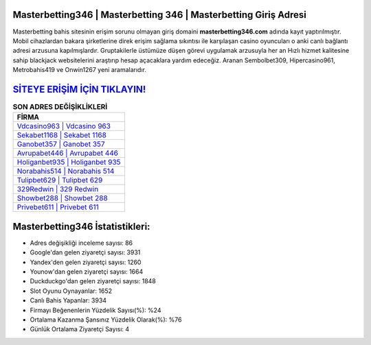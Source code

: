 ﻿Masterbetting346 | Masterbetting 346 | Masterbetting Giriş Adresi
===================================

.. image:: images/masterbetting-giris.jpg
   :width: 600
   
Masterbetting bahis sitesinin erişim sorunu olmayan giriş domaini **masterbetting346.com** adında kayıt yaptırılmıştır. Mobil cihazlardan bakara şirketlerine direk erişim sağlama sıkıntısı ile karşılaşan casino oyuncuları o anki canlı bağlantı adresi arzusuna kapılmışlardır. Gruptakilerle üstümüze düşen görevi uygulamak arzusuyla her an Hızlı hizmet kalitesine sahip blackjack websitelerini araştırıp hesap açacaklara yardım edeceğiz. Aranan Sembolbet309, Hipercasino961, Metrobahis419 ve Onwin1267 yeni aramalarıdır.

`SİTEYE ERİŞİM İÇİN TIKLAYIN! <https://uclck.me/gonow>`_
==============

.. list-table:: **SON ADRES DEĞİŞİKLİKLERİ**
   :widths: 100
   :header-rows: 1

   * - FİRMA
   * - `Vdcasino963 | Vdcasino 963 <vdcasino963-vdcasino-963-vdcasino-giris-adresi.html>`_
   * - `Sekabet1168 | Sekabet 1168 <sekabet1168-sekabet-1168-sekabet-giris-adresi.html>`_
   * - `Ganobet357 | Ganobet 357 <ganobet357-ganobet-357-ganobet-giris-adresi.html>`_	 
   * - `Avrupabet446 | Avrupabet 446 <avrupabet446-avrupabet-446-avrupabet-giris-adresi.html>`_	 
   * - `Holiganbet935 | Holiganbet 935 <holiganbet935-holiganbet-935-holiganbet-giris-adresi.html>`_ 
   * - `Norabahis514 | Norabahis 514 <norabahis514-norabahis-514-norabahis-giris-adresi.html>`_
   * - `Tulipbet629 | Tulipbet 629 <tulipbet629-tulipbet-629-tulipbet-giris-adresi.html>`_	 
   * - `329Redwin | 329 Redwin <329redwin-329-redwin-redwin-giris-adresi.html>`_
   * - `Showbet288 | Showbet 288 <showbet288-showbet-288-showbet-giris-adresi.html>`_
   * - `Privebet611 | Privebet 611 <privebet611-privebet-611-privebet-giris-adresi.html>`_
	 
Masterbetting346 İstatistikleri:
===================================	 
* Adres değişikliği inceleme sayısı: 86
* Google'dan gelen ziyaretçi sayısı: 3931
* Yandex'den gelen ziyaretçi sayısı: 1260
* Younow'dan gelen ziyaretçi sayısı: 1664
* Duckduckgo'dan gelen ziyaretçi sayısı: 1848
* Slot Oyunu Oynayanlar: 1652
* Canlı Bahis Yapanlar: 3934
* Firmayı Beğenenlerin Yüzdelik Sayısı(%): %24
* Ortalama Kazanma Şansınız Yüzdelik Olarak(%): %76
* Günlük Ortalama Ziyaretçi Sayısı: 4
